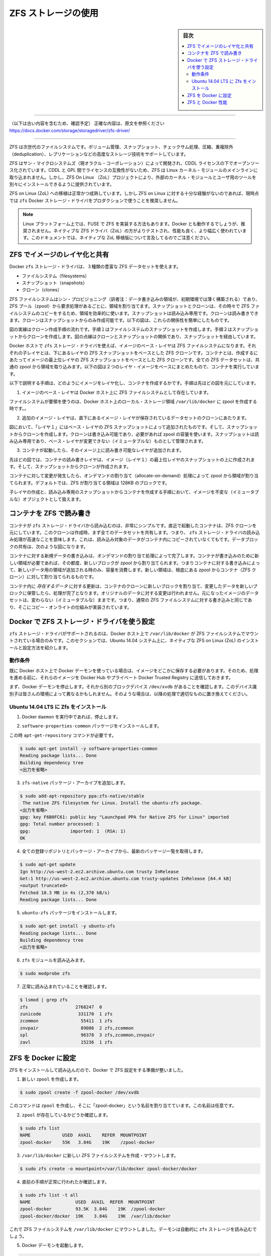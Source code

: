 .. -*- coding: utf-8 -*-
.. URL: https://docs.docker.com/storage/storagedriver/zfs-driver/
.. SOURCE: 
   doc version: 1.12
      https://github.com/docker/docker/commits/master/docs/userguide/storagedriver/zfs-driver.md
   doc version: 20.10
      https://github.com/docker/docker.github.io/blob/master/storage/storagedriver/zfs-driver.md
.. check date: 2022/05/04
.. Commits on Sep 13, 2021 173d3c65f8e7df2a8c0323594419c18086fc3a30
.. ---------------------------------------------------------------------------

.. Docker and ZFS in practice

.. _docker-and-zfs-in-practice:

========================================
ZFS ストレージの使用
========================================

.. sidebar:: 目次

   .. contents:: 
       :depth: 3
       :local:

----

（以下は古い内容を含むため、確認予定）
正確な内容は、原文を参照ください
https://docs.docker.com/storage/storagedriver/zfs-driver/

----


.. ZFS is a next generation filesystem that supports many advanced storage technologies such as volume management, snapshots, checksumming, compression and deduplication, replication and more.

ZFS は次世代のファイルシステムです。ボリューム管理、スナップショット、チェックサム処理、圧縮、重複除外（deduplication）、レプリケーションなどの高度なストレージ技術をサポートしています。

.. It was created by Sun Microsystems (now Oracle Corporation) and is open sourced under the CDDL license. Due to licensing incompatibilities between the CDDL and GPL, ZFS cannot be shipped as part of the mainline Linux kernel. However, the ZFS On Linux (ZoL) project provides an out-of-tree kernel module and userspace tools which can be installed separately.

ZFS はサン・マイクロシステムズ（現オラクル・コーポレーション）によって開発され、CDDL ライセンスの下でオープンソース化されています。CDDL と GPL 間でライセンスの互換性がないため、ZFS は Linux カーネル・モジュールのメインラインに取り込まれません。しかし、ZFS On Linux （ZoL）プロジェクトにより、外部のカーネル・モジュールとユーザ用のツールを別々にインストールできるように提供されています。

.. The ZFS on Linux (ZoL) port is healthy and maturing. However, at this point in time it is not recommended to use the zfs Docker storage driver for production use unless you have substantial experience with ZFS on Linux.

ZFS on Linux (ZoL) への移植は正常かつ成熟しています。しかし ZFS on Linux に対する十分な経験がないのであれば、現時点では ``zfs`` Docker ストレージ・ドライバをプロダクションで使うことを推奨しません。

..    Note: There is also a FUSE implementation of ZFS on the Linux platform. This should work with Docker but is not recommended. The native ZFS driver (ZoL) is more tested, more performant, and is more widely used. The remainder of this document will relate to the native ZoL port.

.. note::

   Linux プラットフォーム上では、FUSE で ZFS を実装する方法もあります。Docker とも動作するでしょうが、推奨されません。ネイティブな ZFS ドライバ（ZoL）の方がよりテストされ、性能も良く、より幅広く使われています。このドキュメントでは、ネイティブな ZoL 移植版について言及してるのでご注意ください。

.. Image layering and sharing with ZFS

.. _image-layering-and-sharing-with-zfs:

ZFS でイメージのレイヤ化と共有
==============================

.. The Docker zfs storage driver makes extensive use of three ZFS datasets:

Docker ``zfs`` ストレージ・ドライバは、３種類の豊富な ZFS データセットを使えます。

..    filesystems
    snapshots
    clones

* ファイルシステム（filesystems）
* スナップショット（snapshots）
* クローン（clones）

.. ZFS filesystems are thinly provisioned and have space allocated to them from a ZFS pool (zpool) via allocate on demand operations. Snapshots and clones are space-efficient point-in-time copies of ZFS filesystems. Snapshots are read-only. Clones are read-write. Clones can only be created from snapshots. This simple relationship is shown in the diagram below.

ZFS ファイルシステムはシン・プロビジョニング（訳者注：データ書き込みの領域が、初期環境では薄く構築される）であり、ZFS プール（zpool）から要求処理があるごとに、領域を割り当てます。スナップショットとクローンは、その時々で ZFS ファイルシステムのコピーをするため、領域を効率的に使います。スナップショットは読み込み専用です。クローンは読み書きできます。クローンはスナップショットからのみ作成可能です。以下の図は、これらの関係性を簡単にしたものです。

.. image:: ./images/zfs-clones.png
   :width: 60%
   :alt: ZFS のクローン

.. The solid line in the diagram shows the process flow for creating a clone. Step 1 creates a snapshot of the filesystem, and step two creates the clone from the snapshot. The dashed line shows the relationship between the clone and the filesystem, via the snapshot. All three ZFS datasets draw space form the same underlying zpool.

図の実線はクローン作成手順の流れです。手順１はファイルシステムのスナップショットを作成します。手順２はスナップショットからクローンを作成します。図の点線はクローンとスナップショットの関係であり、スナップショットを経由しています。

.. On Docker hosts using the zfs storage driver, the base layer of an image is a ZFS filesystem. Each child layer is a ZFS clone based on a ZFS snapshot of the layer below it. A container is a ZFS clone based on a ZFS Snapshot of the top layer of the image it’s created from. All ZFS datasets draw their space from a common zpool. The diagram below shows how this is put together with a running container based on a two-layer image.

Docker ホストで ``zfs`` ストレージ・ドライバを使えば、イメージのベース・レイヤは ZFS ファイルシステムになります。それぞれの子レイヤとは、下にあるレイヤの ZFS スナップショットをベースとした ZFS クローンです。コンテナとは、作成するにあたってイメージの最上位レイヤの ZFS スナップショットをベースとした ZFS クローンです。全ての ZFS データセットは、共通の zpool から領域を取り込みます。以下の図は２つのレイヤ・イメージをベースにまとめたもので、コンテナを実行しています。

.. image:: ./images/zfs-pool.png
   :width: 60%
   :alt: ZFS pool

.. The following process explains how images are layered and containers created. The process is based on the diagram above.

以下で説明する手順は、どのようにイメージをレイヤ化し、コンテナを作成するかです。手順は先ほどの図を元にしています。

..    The base layer of the image exists on the Docker host as a ZFS filesystem.

1. イメージのベース・レイヤは Docker ホスト上に ZFS ファイルシステムとして存在しています。

..    This filesystem consumes space from the zpool used to create the Docker host’s local storage area at /var/lib/docker.

ファイルシステムが要領を使うのは、Docker ホスト上のローカル・ストレージ領域 ``/var/lib/docker`` に zpool を作成する時です。。

..    Additional image layers are clones of the dataset hosting the image layer directly below it.

2. 追加のイメージ・レイヤは、直下にあるイメージ・レイヤが保存されているデータセットのクローンにあたります。

..    In the diagram, “Layer 1” is added by making a ZFS snapshot of the base layer and then creating a clone from that snapshot. The clone is writable and consumes space on-demand from the zpool. The snapshot is read-only, maintaining the base layer as an immutable object.

図において、「レイヤ１」にはベース・レイヤの ZFS スナップショットによって追加されたものです。そして、スナップショットからクローンを作成します。クローンは書き込み可能であり、必要があれば zpool の容量を使います。スナップショットは読み込み専用であり、ベース・レイヤが変更できない（イミュータブルな）ものとして管理されます。

..    When the container is launched, a read-write layer is added above the image.

3. コンテナが起動したら、そのイメージ上に読み書き可能なレイヤが追加されます。

..    In the diagram above, the container’s read-write layer is created by making a snapshot of the top layer of the image (Layer 1) and creating a clone from that snapshot.

先ほどの図では、コンテナの読み書きレイヤは、イメージ（レイヤ１）の最上位レイヤのスナップショットの上に作成されます。そして、スナップショットからクローンが作成されます。

..    As changes are made to the container, space is allocated to it from the zpool via allocate-on-demand operations. By default, ZFS will allocate space in blocks of 128K.

コンテナに対して変更が発生したら、オンデマンドの割り当て（allocate-on-demand）処理によって zpool から領域が割り当てられます。デフォルトでは、ZFS が割り当てる領域は 128KB のブロックです。

.. This process of creating child layers and containers from read-only snapshots allows images to be maintained as immutable objects.

子レイヤの作成と、読み込み専用のスナップショットからコンテナを作成する手順において、イメージを不変な（イミュータブルな）オブジェクトとして扱えます。

.. Container reads and writes with ZFS

.. _container-reads-and-writes-with-zfs:

コンテナを ZFS で読み書き
==============================

.. Container reads with the zfs storage driver are very simple. A newly launched container is based on a ZFS clone. This clone initially shares all of its data with the dataset it was created from. This means that read operations with the zfs storage driver are fast -- even if the data being read was copied into the container yet. This sharing of data blocks is shown in the diagram below.

コンテナが ``zfs`` ストレージ・ドライバから読み込むのは、非常にシンプルです。直近で起動したコンテナは、ZFS クローンを元にしています。このクローンは作成時、まず全てのデータセットを共有します。つまり、 ``zfs`` ストレージ・ドライバの読み込み処理が高速なことを意味します。これは、読み込み対象のデータがコンテナ内にコピーされていなくてもです。データブロックの共有は、次のような図になります。

.. image:: ./images/zpool-blocks.png
   :width: 60%
   :alt: ZFS zpool ブロック

.. Writing new data to a container is accomplished via an allocate-on-demand operation. Every time a new area of the container needs writing to, a new block is allocated from the zpool. This means that containers consume additional space as new data is written to them. New space is allocated to the container (ZFS Clone) from the underlying zpool.

コンテナに対する新規データの書き込みは、オンデマンドの割り当て処理によって完了します。コンテナが書き込みのために新しい領域が必要であれば、その都度、新しいブロックが zpool から割り当てられます。つまりコンテナに対する書き込みによって、新しいデータ用の領域が追加される時のみ、容量を消費します。新しい領域は、根底にある zpool からコンテナ（ZFS クローン）に対して割り当てられるものです。

.. Updating existing data in a container is accomplished by allocating new blocks to the containers clone and storing the changed data in those new blocks. The original are unchanged, allowing the underlying image dataset to remain immutable. This is the same as writing to a normal ZFS filesystem and is an implementation of copy-on-write semantics.

コンテナ内に *存在するデータ* に対する更新は、コンテナのクローンに新しいブロックを割り当て、変更したデータを新しいブロックに保管したら、処理が完了となります。オリジナルのデータに対する変更は行われません。元になったイメージのデータセットは、変わらない（イミュータブルな）ままです。つまり、通常の ZFS ファイルシステムに対する書き込みと同じであり、そこにコピー・オンライトの仕組みが実装されています。

.. Configure Docker with the ZFS storage driver

.. _configure-docker-with-the-zfs-storage-driver:

Docker で ZFS ストレージ・ドライバを使う設定
==================================================

.. The zfs storage driver is only supported on a Docker host where /var/lib/docker is mounted as a ZFS filesystem. This section shows you how to install and configure native ZFS on Linux (ZoL) on an Ubuntu 14.04 system.

``zfs`` ストレージ・ドライバがサポートされるのは、Docker ホスト上で ``/var/lib/docker`` が ZFS ファイルシステムでマウントされている場合のみです。このセクションでは、Ubuntu 14.04 システム上に、ネイティブな ZFS on Linux (ZoL) のインストールと設定方法を紹介します。

.. Prerequisites

動作条件
----------

.. If you have already used the Docker daemon on your Docker host and have images you want to keep, push them Docker Hub or your private Docker Trusted Registry before attempting this procedure.

既に Docker ホスト上で Docker デーモンを使っている場合は、イメージをどこかに保存する必要があります。そのため、処理を進める前に、それらのイメージを Docker Hub やプライベート Docker Trusted Registry に送信しておきます。

.. Stop the Docker daemon. Then, ensure that you have a spare block device at /dev/xvdb. The device identifier may be be different in your environment and you should substitute your own values throughout the procedure.

まず、Docker デーモンを停止します。それから別のブロックデバイス ``/dev/xvdb`` があることを確認します。このデバイス識別子は皆さんの環境によって異なるかもしれません。そのような場合は、以降の処理で適切なものに置き換えてください。

.. Install Zfs on Ubuntu 14.04 LTS

Ubuntu 14.04 LTS に Zfs をインストール
----------------------------------------

..    If it is running, stop the Docker daemon.

1. Docker ``daemon`` を実行中であれば、停止します。

..    Install the software-properties-common package.

2. ``software-properties-common`` パッケージをインストールします。

この時 ``apt-get-repository``  コマンドが必要です。

..    This is required for the add-apt-repository command.

.. code-block:: bash

   $ sudo apt-get install -y software-properties-common
   Reading package lists... Done
   Building dependency tree
   <出力を省略>

..    Add the zfs-native package archive.

3. ``zfs-native`` パッケージ・アーカイブを追加します。

.. code-block:: bash

   $ sudo add-apt-repository ppa:zfs-native/stable
    The native ZFS filesystem for Linux. Install the ubuntu-zfs package.
   <出力を省略>
   gpg: key F6B0FC61: public key "Launchpad PPA for Native ZFS for Linux" imported
   gpg: Total number processed: 1
   gpg:               imported: 1  (RSA: 1)
   OK

..    Get the latest package lists for all registered repositories and package archives.

4. 全ての登録リポジトリとパッケージ・アーカイブから、最新のパッケージ一覧を取得します。

.. code-block:: bash

   $ sudo apt-get update
   Ign http://us-west-2.ec2.archive.ubuntu.com trusty InRelease
   Get:1 http://us-west-2.ec2.archive.ubuntu.com trusty-updates InRelease [64.4 kB]
   <output truncated>
   Fetched 10.3 MB in 4s (2,370 kB/s)
   Reading package lists... Done

..    Install the ubuntu-zfs package.

5. ``ubuntu-zfs`` パッケージをインストールします。

.. code-block:: bash

   $ sudo apt-get install -y ubuntu-zfs
   Reading package lists... Done
   Building dependency tree
   <出力を省略>

..    Load the zfs module.

6. ``zfs`` モジュールを読み込みます。

.. code-block:: bash

   $ sudo modprobe zfs

..    Verify that it loaded correctly.

7. 正常に読み込まれていることを確認します。

.. code-block:: bash

   $ lsmod | grep zfs
   zfs                  2768247  0
   zunicode              331170  1 zfs
   zcommon                55411  1 zfs
   znvpair                89086  2 zfs,zcommon
   spl                    96378  3 zfs,zcommon,znvpair
   zavl                   15236  1 zfs

.. Configure ZFS for Docker

.. _configure-zfs-for-docker:

ZFS を Docker に設定
==============================

.. Once ZFS is installed and loaded, you’re ready to configure ZFS for Docker.

ZFS をインストールして読み込んだので、Docker で ZFS 設定をする準備が整いました。

..    Create a new zpool.

1. 新しい ``zpool`` を作成します。

.. code-block:: bash

   $ sudo zpool create -f zpool-docker /dev/xvdb

..    The command creates the zpool and gives it the name “zpool-docker”. The name is arbitrary.

このコマンドは ``zpool`` を作成し、そこに「zpool-docker」という名前を割り当てています。この名前は任意です。

..    Check that the zpool exists.

2. ``zpool`` が存在しているかどうか確認します。

.. code-block:: bash

   $ sudo zfs list
   NAME            USED  AVAIL    REFER  MOUNTPOINT
   zpool-docker    55K   3.84G    19K    /zpool-docker

..    Create and mount a new ZFS filesystem to /var/lib/docker.

3. ``/var/lib/docker`` に新しい ZFS ファイルシステムを作成・マウントします。

.. code-block:: bash

   $ sudo zfs create -o mountpoint=/var/lib/docker zpool-docker/docker

..    Check that the previous step worked.

4. 直前の手順が正常に行われたか確認します。

.. code-block:: bash

   $ sudo zfs list -t all
   NAME                 USED  AVAIL  REFER  MOUNTPOINT
   zpool-docker         93.5K  3.84G    19K  /zpool-docker
   zpool-docker/docker  19K    3.84G    19K  /var/lib/docker

..    Now that you have a ZFS filesystem mounted to /var/lib/docker, the daemon should automatically load with the zfs storage driver.

これで ZFS ファイルシステムを ``/var/lib/docker`` にマウントしました。デーモンは自動的に ``zfs`` ストレージを読み込むでしょう。

..    Start the Docker daemon.

5. Docker デーモンを起動します。

.. code-block:: bash

    $ sudo service docker start
    docker start/running, process 2315

..    The procedure for starting the Docker daemon may differ depending on the Linux distribution you are using. It is possible to force the Docker daemon to start with the zfs storage driver by passing the --storage-driver=zfs flag to the docker daemon command, or to the DOCKER_OPTS line in the Docker config file.

使用している Linux ディストリビューションによっては、この Docker デーモンの開始手順は少し異なる場合があります。Docker デーモンに対して ``zfs`` ストレージ・ドライバの利用を明示する場合は、 ``docker daemon`` コマンドで ``--storage-driver=zfs`` フラグを使うか、Docker 設定ファイル中の ``DOCKER_OPTS`` 行を編集します。

..    Verify that the daemon is using the zfs storage driver.

6. デーモンが ``zfs`` ストレージ・ドライバを使っているのを確認します。

.. code-block:: bash

   $ sudo docker info
   Containers: 0
   Images: 0
   Storage Driver: zfs
    Zpool: zpool-docker
    Zpool Health: ONLINE
    Parent Dataset: zpool-docker/docker
    Space Used By Parent: 27648
    Space Available: 4128139776
    Parent Quota: no
    Compression: off
   Execution Driver: native-0.2
   [...]

..    The output of the command above shows that the Docker daemon is using the zfs storage driver and that the parent dataset is the zpool-docker/docker filesystem created earlier.

先ほどの出力は、Docker デーモンが ``zfs`` ストレージ・ドライバを使っており、親データセットは先ほど作成した ``zpool-docker/docker``  ファイルシステムだと分かります。

.. Your Docker host is now using ZFS to store to manage its images and containers.

これで Docker ホストは、イメージとコンテナの管理・保管に ZFS を使います。

.. ZFS and Docker performance

.. _zfs-and-docker-performance:

ZFS と Docker 性能
====================

.. There are several factors that influence the performance of Docker using the zfs storage driver.

Docker で ``zfs`` ストレージ・ドライバを使うにあたり、パフォーマンスに影響を与えるいくつかの要素があります。

..    Memory. Memory has a major impact on ZFS performance. This goes back to the fact that ZFS was originally designed for use on big Sun Solaris servers with large amounts of memory. Keep this in mind when sizing your Docker hosts.

* **メモリ** 。ZFS の性能に、メモリはとても大きな影響があります。そもそもの事実として、本来の ZFS は、大きな Sun Solaris サーバ上で大容量のメモリを使うよう設計されていました。Docker ホストのサイジング時には、この点を忘れないでください。

..    ZFS Features. Using ZFS features, such as deduplication, can significantly increase the amount of memory ZFS uses. For memory consumption and performance reasons it is recommended to turn off ZFS deduplication. However, deduplication at other layers in the stack (such as SAN or NAS arrays) can still be used as these do not impact ZFS memory usage and performance. If using SAN, NAS or other hardware RAID technologies you should continue to follow existing best practices for using them with ZFS.

* **ZFS の機能** 。ZFS の機能、例えば重複削除（deduplication）は ZFS が使うメモリ容量が明らかに増加します。メモリの消費と性能面から、ZFS 重複削除の機能を無効にすることを推奨します。しかし、別のスタック上（SAN や NAS アレイ）のレイヤに対する重複削除は、ZFS のメモリ使用や性能に関する影響がありませんので、利用できるでしょう。もし SAN、NAS、その他のハードウェア RAID 技術を使うのであれば、ZFS の利用にあたり、以下にある既知のベストプラクティスをご利用ください。

..    ZFS Caching. ZFS caches disk blocks in a memory structure called the adaptive replacement cache (ARC). The Single Copy ARC feature of ZFS allows a single cached copy of a block to be shared by multiple clones of a filesystem. This means that multiple running containers can share a single copy of cached block. This means that ZFS is a good option for PaaS and other high density use cases.

* **ZFS キャッシュ** 。ZFS はディスク・ブロックを、アダプティブ・リプレースメント・キャッシュ（ARC; adaptive replacement cache）と呼ばれるメモリ上の構造にキャッシュします。ZFS の *Single Copy ARC* 機能により、ブロックをコピーした単一キャッシュが、ファイルシステムの複数のクローンから共有されます。つまり、複数の実行中のコンテナは、キャッシュされたブロックのコピーを共有できるのです。これが意味するのは、ZFS は PaaS や他の高密度の利用例にとっては良い選択肢となるでしょう。

..    Fragmentation. Fragmentation is a natural byproduct of copy-on-write filesystems like ZFS. However, ZFS writes in 128K blocks and allocates slabs (multiple 128K blocks) to CoW operations in an attempt to reduce fragmentation. The ZFS intent log (ZIL) and the coalescing of writes (delayed writes) also help to reduce fragmentation.

* **断片化** 。断片化は ZFS のようなコピー・オン・ライトなファイルシステムにおける、自然な副産物です。ZFS は 128KB のブロックに書き込みますが、slabs（複数の 128KB ブロック）をコピー・オン・ライト処理に割り当てますので、断片化を減らそうとしています。また、 ZFS intent log (ZIL) と書き込みの一体化も断片化を減らすものです。

..    Use the native ZFS driver for Linux. Although the Docker zfs storage driver supports the ZFS FUSE implementation, it is not recommended when high performance is required. The native ZFS on Linux driver tends to perform better than the FUSE implementation.

* **ネイティブな Linux 用 ZFS ドライバの使用** 。Docker ``zfs`` ストレージ・ドライバは ZFS FUSE 実装をサポートしているとはいえ、高い性能が必要な場合は推奨されません。ネイティブな Linux 用 ZFS ドライバは、FUSE 実装よりも良い性能でしょう。

.. The following generic performance best practices also apply to ZFS.

以下の一般的な性能に関するベストプラクティスは、ZFS でも適用できます。

..    Use of SSD. For best performance it is always a good idea to use fast storage media such as solid state devices (SSD). However, if you only have a limited amount of SSD storage available it is recommended to place the ZIL on SSD.

* **SSD** 。ベストな性能のために、SSD（ソリッド・ステート・デバイス）のような高速なストレージ・メディアを使うのは常に良い考えです。十分に利用可能な SSD ストレージ容量があるのなら、ZIL を SSD 上に置くことを推奨します。

..    Use Data Volumes. Data volumes provide the best and most predictable performance. This is because they bypass the storage driver and do not incur any of the potential overheads introduced by thin provisioning and copy-on-write. For this reason, you should place heavy write workloads on data volumes.

* **データ・ボリュームの使用** 。データ・ボリュームは最上かつ最も予測可能な性能を提供します。これは、ストレージ・ドライバを迂回し、シン・プロビジョニングやコピー・オン・ライト処理を行わないためです。そのため、データ・ボリューム上で重たい書き込みを場合に使うべきでしょう。

.. seealso:: 

   Docker and ZFS in practice
      https://docs.docker.com/engine/userguide/storagedriver/zfs-driver/
